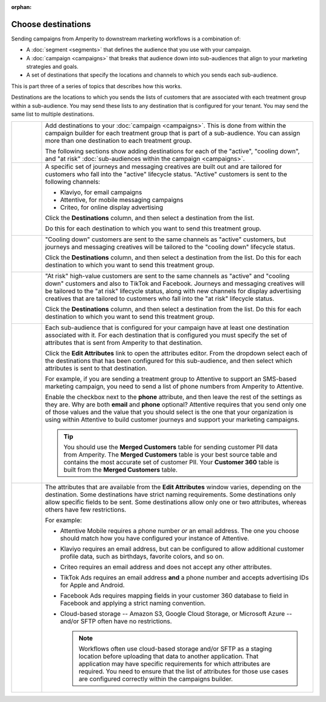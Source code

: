 .. https://docs.amperity.com/user/

:orphan:

.. meta::
    :description lang=en:
        Choose one or more destinations to use with your campaigns.

.. meta::
    :content class=swiftype name=body data-type=text:
        Choose one or more destinations to use with your campaigns.

.. meta::
    :content class=swiftype name=title data-type=string:
        Choose destinations

==================================================
Choose destinations
==================================================

.. destinations-static-intro-start

Sending campaigns from Amperity to downstream marketing workflows is a combination of:

* A :doc:`segment <segments>` that defines the audience that you use with your campaign.
* A :doc:`campaign <campaigns>` that breaks that audience down into sub-audiences that align to your marketing strategies and goals.
* A set of destinations that specify the locations and channels to which you sends each sub-audience.

This is part three of a series of topics that describes how this works.

.. destinations-static-intro-end

.. destinations-howitworks-start

Destinations are the locations to which you sends the lists of customers that are associated with each treatment group within a sub-audience. You may send these lists to any destination that is configured for your tenant. You may send the same list to multiple destinations.

.. destinations-howitworks-end

.. destinations-howitworks-callouts-start

.. list-table::
   :widths: 10 90
   :header-rows: 0

   * - .. image:: ../../images/steps-01.png
          :width: 60 px
          :alt: Step 1.
          :align: center
          :class: no-scaled-link
     - Add destinations to your :doc:`campaign <campaigns>`. This is done from within the campaign builder for each treatment group that is part of a sub-audience. You can assign more than one destination to each treatment group.

       The following sections show adding destinations for each of the "active", "cooling down", and "at risk" :doc:`sub-audiences within the campaign <campaigns>`.


   * - .. image:: ../../images/steps-02.png
          :width: 60 px
          :alt: Step 2.
          :align: center
          :class: no-scaled-link
     - A specific set of journeys and messaging creatives are built out and are tailored for customers who fall into the "active" lifecycle status. "Active" customers is sent to the following channels:

       * Klaviyo, for email campaigns
       * Attentive, for mobile messaging campaigns
       * Criteo, for online display advertising

       Click the **Destinations** column, and then select a destination from the list.

       .. image:: ../../images/mockup-campaigns-select-destinations-active-list.png
          :width: 650 px
          :alt: Select one or more destinations for each treatment group.
          :align: left
          :class: no-scaled-link

       Do this for each destination to which you want to send this treatment group.

       .. image:: ../../images/mockup-campaigns-select-destinations-active.png
          :width: 650 px
          :alt: Destinations for customers with an active lifecycle status.
          :align: left
          :class: no-scaled-link


   * - .. image:: ../../images/steps-03.png
          :width: 60 px
          :alt: Step 3.
          :align: center
          :class: no-scaled-link
     - "Cooling down" customers are sent to the same channels as "active" customers, but journeys and messaging creatives will be tailored to the "cooling down" lifecycle status.

       Click the **Destinations** column, and then select a destination from the list. Do this for each destination to which you want to send this treatment group.

       .. image:: ../../images/mockup-campaigns-select-destinations-cooling-down.png
          :width: 650 px
          :alt: Destinations for customers with a cooling down lifecycle status.
          :align: left
          :class: no-scaled-link


   * - .. image:: ../../images/steps-04.png
          :width: 60 px
          :alt: Step 4.
          :align: center
          :class: no-scaled-link
     - "At risk" high-value customers are sent to the same channels as "active" and "cooling down" customers and also to TikTok and Facebook. Journeys and messaging creatives will be tailored to the "at risk" lifecycle status, along with new channels for display advertising creatives that are tailored to customers who fall into the "at risk" lifecycle status.

       Click the **Destinations** column, and then select a destination from the list. Do this for each destination to which you want to send this treatment group.

       .. image:: ../../images/mockup-campaigns-select-destinations-at-risk.png
          :width: 650 px
          :alt: Destinations for customers with an at risk lifecycle status.
          :align: left
          :class: no-scaled-link


   * - .. image:: ../../images/steps-05.png
          :width: 60 px
          :alt: Step 5.
          :align: center
          :class: no-scaled-link
     - Each sub-audience that is configured for your campaign have at least one destination associated with it. For each destination that is configured you must specify the set of attributes that is sent from Amperity to that destination.

       Click the **Edit Attributes** link to open the attributes editor. From the dropdown select each of the destinations that has been configured for this sub-audience, and then select which attributes is sent to that destination.

       For example, if you are sending a treatment group to Attentive to support an SMS-based marketing campaign, you need to send a list of phone numbers from Amperity to Attentive.

       .. image:: ../../images/mockup-campaigns-edit-attributes-attentive.png
          :width: 740 px
          :alt: Send a phone number OR an email address to Attentive, but not both.
          :align: left
          :class: no-scaled-link

       Enable the checkbox next to the **phone** attribute, and then leave the rest of the settings as they are. Why are both **email** and **phone** optional? Attentive requires that you send only one of those values and the value that you should select is the one that your organization is using within Attentive to build customer journeys and support your marketing campaigns.

       .. tip:: You should use the **Merged Customers** table for sending customer PII data from Amperity. The **Merged Customers** table is your best source table and contains the most accurate set of customer PII. Your **Customer 360** table is built from the **Merged Customers** table.


   * - .. image:: ../../images/steps-06.png
          :width: 60 px
          :alt: Step 6.
          :align: center
          :class: no-scaled-link
     - The attributes that are available from the **Edit Attributes** window varies, depending on the destination. Some destinations have strict naming requirements. Some destinations only allow specific fields to be sent. Some destinations allow only one or two attributes, whereas others have few restrictions.

       For example:

       * Attentive Mobile requires a phone number *or* an email address. The one you choose should match how you have configured your instance of Attentive.
       * Klaviyo requires an email address, but can be configured to allow additional customer profile data, such as birthdays, favorite colors, and so on.
       * Criteo requires an email address and does not accept any other attributes.
       * TikTok Ads requires an email address **and** a phone number and accepts advertising IDs for Apple and Android.
       * Facebook Ads requires mapping fields in your customer 360 database to field in Facebook and applying a strict naming convention.
       * Cloud-based storage -- Amazon S3, Google Cloud Storage, or Microsoft Azure -- and/or SFTP often have no restrictions.

         .. note:: Workflows often use cloud-based storage and/or SFTP as a staging location before uploading that data to another application. That application may have specific requirements for which attributes are required. You need to ensure that the list of attributes for those use cases are configured correctly within the campaigns builder.

.. destinations-howitworks-callouts-end
